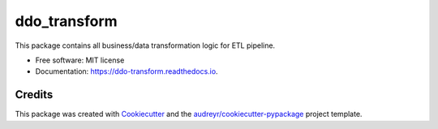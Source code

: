 =============
ddo_transform
=============


.. image:: https://dev.azure.com/msdevlace/DataDevOps/_apis/build/status/DDO-Python-CI-Artifacts
        :target: https://dev.azure.com/msdevlace/DataDevOps/_build/latest?definitionId=23
        :alt: Build Status


This package contains all business/data transformation logic for ETL pipeline.

* Free software: MIT license
* Documentation: https://ddo-transform.readthedocs.io.


Credits
-------

This package was created with Cookiecutter_ and the `audreyr/cookiecutter-pypackage`_ project template.

.. _Cookiecutter: https://github.com/audreyr/cookiecutter
.. _`audreyr/cookiecutter-pypackage`: https://github.com/audreyr/cookiecutter-pypackage
